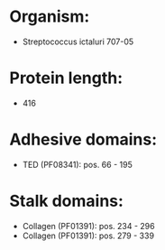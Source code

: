 * Organism:
- Streptococcus ictaluri 707-05
* Protein length:
- 416
* Adhesive domains:
- TED (PF08341): pos. 66 - 195
* Stalk domains:
- Collagen (PF01391): pos. 234 - 296
- Collagen (PF01391): pos. 279 - 339

